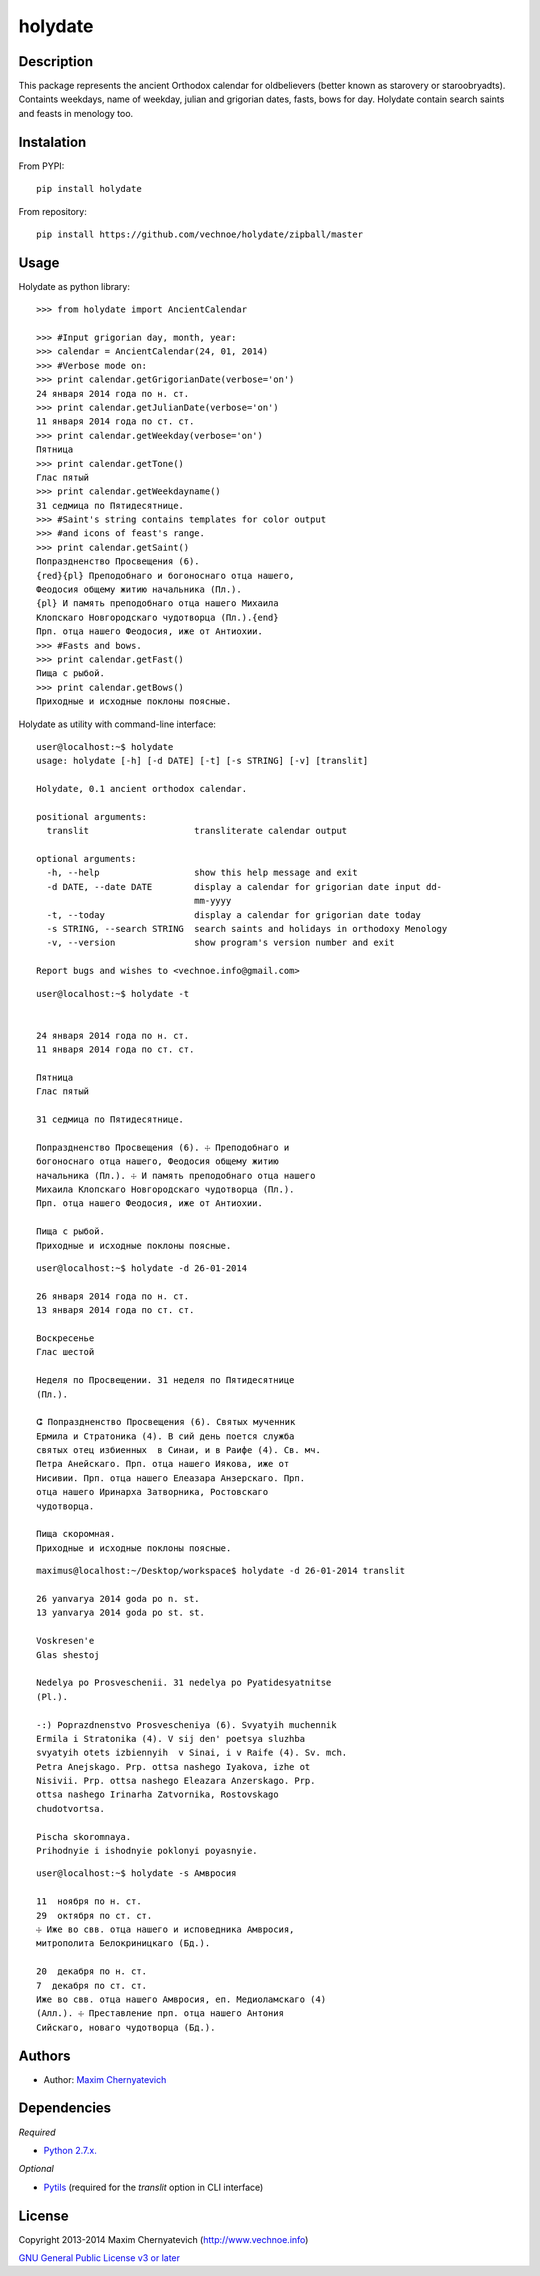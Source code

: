 ========
holydate
========

Description
===========

This package represents the ancient Orthodox calendar for 
oldbelievers (better known as starovery or staroobryadts).
Containts weekdays, name of weekday, julian and grigorian 
dates, fasts, bows for day. Holydate contain search saints 
and feasts in menology too.

Instalation
===========

From PYPI:

::

    pip install holydate


From repository:

::
   
    pip install https://github.com/vechnoe/holydate/zipball/master


Usage
=====

Holydate as python library:

::

   >>> from holydate import AncientCalendar

   >>> #Input grigorian day, month, year:
   >>> calendar = AncientCalendar(24, 01, 2014)
   >>> #Verbose mode on:
   >>> print calendar.getGrigorianDate(verbose='on')
   24 января 2014 года по н. ст.
   >>> print calendar.getJulianDate(verbose='on')
   11 января 2014 года по ст. ст.
   >>> print calendar.getWeekday(verbose='on')
   Пятница
   >>> print calendar.getTone()
   Глас пятый
   >>> print calendar.getWeekdayname()
   31 сeдмица по Пятидесятнице.
   >>> #Saint's string contains templates for color output
   >>> #and icons of feast's range.
   >>> print calendar.getSaint()
   Попраздненство Просвещения (6).
   {red}{pl} Преподобнаго и богоноснаго отца нашего,
   Феодосия общему житию начальника (Пл.).
   {pl} И память преподобнаго отца нашего Михаила
   Клопскаго Новгородскаго чудотворца (Пл.).{end}
   Прп. отца нашего Феодосия, иже от Антиохии.
   >>> #Fasts and bows.
   >>> print calendar.getFast()
   Пища с рыбой.
   >>> print calendar.getBows()
   Приходные и исходные поклоны поясные.


Holydate as utility with command-line interface:

::

    user@localhost:~$ holydate
    usage: holydate [-h] [-d DATE] [-t] [-s STRING] [-v] [translit]

    Holydate, 0.1 ancient orthodox calendar.

    positional arguments:
      translit                    transliterate calendar output

    optional arguments:
      -h, --help                  show this help message and exit
      -d DATE, --date DATE        display a calendar for grigorian date input dd-
                                  mm-yyyy
      -t, --today                 display a calendar for grigorian date today
      -s STRING, --search STRING  search saints and holidays in orthodoxy Menology
      -v, --version               show program's version number and exit

    Report bugs and wishes to <vechnoe.info@gmail.com>

::

    user@localhost:~$ holydate -t


    24 января 2014 года по н. ст.
    11 января 2014 года по ст. ст.

    Пятница
    Глас пятый

    31 сeдмица по Пятидесятнице.

    Попраздненство Просвещения (6). ☩ Преподобнаго и
    богоноснаго отца нашего, Феодосия общему житию
    начальника (Пл.). ☩ И память преподобнаго отца нашего
    Михаила Клопскаго Новгородскаго чудотворца (Пл.).
    Прп. отца нашего Феодосия, иже от Антиохии.

    Пища с рыбой.
    Приходные и исходные поклоны поясные.

::

    user@localhost:~$ holydate -d 26-01-2014

    26 января 2014 года по н. ст.
    13 января 2014 года по ст. ст.

    Воскресенье
    Глас шестой

    Неделя по Просвещении. 31 неделя по Пятидесятнице
    (Пл.).

    ⵛ Попраздненство Просвещения (6). Святых мученник
    Ермила и Стратоника (4). В сий день поется служба
    святых отец избиенных  в Синаи, и в Раифе (4). Св. мч.
    Петра Анейскаго. Прп. отца нашего Иякова, иже от
    Нисивии. Прп. отца нашего Елеазара Анзерскаго. Прп.
    отца нашего Иринарха Затворника, Ростовскаго
    чудотворца.

    Пища скоромная.
    Приходные и исходные поклоны поясные.


::

    maximus@localhost:~/Desktop/workspace$ holydate -d 26-01-2014 translit

    26 yanvarya 2014 goda po n. st.
    13 yanvarya 2014 goda po st. st.

    Voskresen'e
    Glas shestoj

    Nedelya po Prosveschenii. 31 nedelya po Pyatidesyatnitse
    (Pl.).

    -:) Poprazdnenstvo Prosvescheniya (6). Svyatyih muchennik
    Ermila i Stratonika (4). V sij den' poetsya sluzhba
    svyatyih otets izbiennyih  v Sinai, i v Raife (4). Sv. mch.
    Petra Anejskago. Prp. ottsa nashego Iyakova, izhe ot
    Nisivii. Prp. ottsa nashego Eleazara Anzerskago. Prp.
    ottsa nashego Irinarha Zatvornika, Rostovskago
    chudotvortsa.

    Pischa skoromnaya.
    Prihodnyie i ishodnyie poklonyi poyasnyie.

::

    user@localhost:~$ holydate -s Амвросия

    11  ноября по н. ст.
    29  октября по ст. ст.
    ☩ Иже во свв. отца нашего и исповедника Амвросия,
    митрополита Белокриницкаго (Бд.).

    20  декабря по н. ст.
    7  декабря по ст. ст.
    Иже во свв. отца нашего Амвросия, еп. Медиоламскаго (4)
    (Алл.). ☩ Преставление прп. отца нашего Антония
    Сийскаго, новаго чудотворца (Бд.).


Authors
=======

* Author: `Maxim Chernyatevich`_

.. _`Maxim Chernyatevich`: https://github.com/vechnoe


Dependencies
============

*Required*

* `Python 2.7.x. <http://python.org/download/>`_

*Optional*

* `Pytils <https://pypi.python.org/pypi/pytils/>`_ (required for the `translit` option in CLI interface)


License
=======

Copyright 2013-2014 Maxim Chernyatevich (http://www.vechnoe.info)

`GNU General Public License v3 or later <http://www.gnu.org/licenses/>`_


